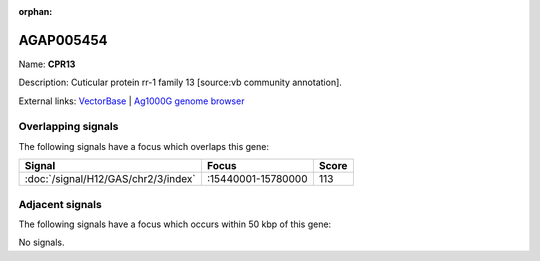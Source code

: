 :orphan:

AGAP005454
=============



Name: **CPR13**

Description: Cuticular protein rr-1 family 13 [source:vb community annotation].

External links:
`VectorBase <https://www.vectorbase.org/Anopheles_gambiae/Gene/Summary?g=AGAP005454>`_ |
`Ag1000G genome browser <https://www.malariagen.net/apps/ag1000g/phase1-AR3/index.html?genome_region=2L:15728012-15728452#genomebrowser>`_

Overlapping signals
-------------------

The following signals have a focus which overlaps this gene:



.. cssclass:: table-hover
.. csv-table::
    :widths: auto
    :header: Signal,Focus,Score

    :doc:`/signal/H12/GAS/chr2/3/index`,":15440001-15780000",113
    



Adjacent signals
----------------

The following signals have a focus which occurs within 50 kbp of this gene:



No signals.


